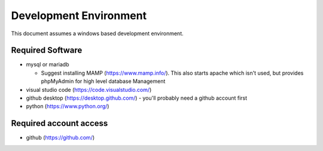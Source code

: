 Development Environment
++++++++++++++++++++++++++++++++

This document assumes a windows based development environment.

Required Software
-----------------------------

* mysql or mariadb

  * Suggest installing MAMP (https://www.mamp.info/). This also starts apache which isn't used, but provides phpMyAdmin for high level database Management

* visual studio code (https://code.visualstudio.com/)
* github desktop (https://desktop.github.com/) - you'll probably need a github account first
* python (https://www.python.org/)

Required account access
---------------------------
* github (https://github.com/)

